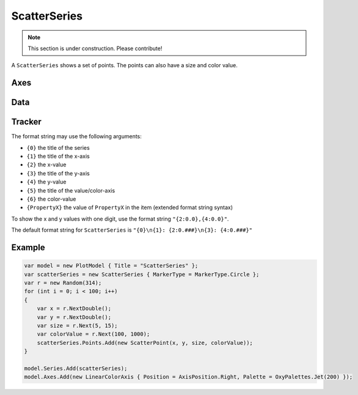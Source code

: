 =============
ScatterSeries
=============

.. note:: This section is under construction. Please contribute!

A ``ScatterSeries`` shows a set of points. The points can also have a size and color value.

.. image:: ScatterSeries.png

Axes
----

Data
----

Tracker
-------

The format string may use the following arguments:

- ``{0}`` the title of the series
- ``{1}`` the title of the x-axis
- ``{2}`` the x-value
- ``{3}`` the title of the y-axis
- ``{4}`` the y-value
- ``{5}`` the title of the value/color-axis
- ``{6}`` the color-value
- ``{PropertyX}`` the value of ``PropertyX`` in the item (extended format string syntax)

To show the x and y values with one digit, use the format string ``"{2:0.0},{4:0.0}"``.

The default format string for ``ScatterSeries`` is ``"{0}\n{1}: {2:0.###}\n{3}: {4:0.###}"``



Example
-------

.. sourcecode:: csharp

    var model = new PlotModel { Title = "ScatterSeries" };
    var scatterSeries = new ScatterSeries { MarkerType = MarkerType.Circle };
    var r = new Random(314);
    for (int i = 0; i < 100; i++)
    {
        var x = r.NextDouble();
        var y = r.NextDouble();
        var size = r.Next(5, 15);
        var colorValue = r.Next(100, 1000);
        scatterSeries.Points.Add(new ScatterPoint(x, y, size, colorValue));
    }

    model.Series.Add(scatterSeries);
    model.Axes.Add(new LinearColorAxis { Position = AxisPosition.Right, Palette = OxyPalettes.Jet(200) });
